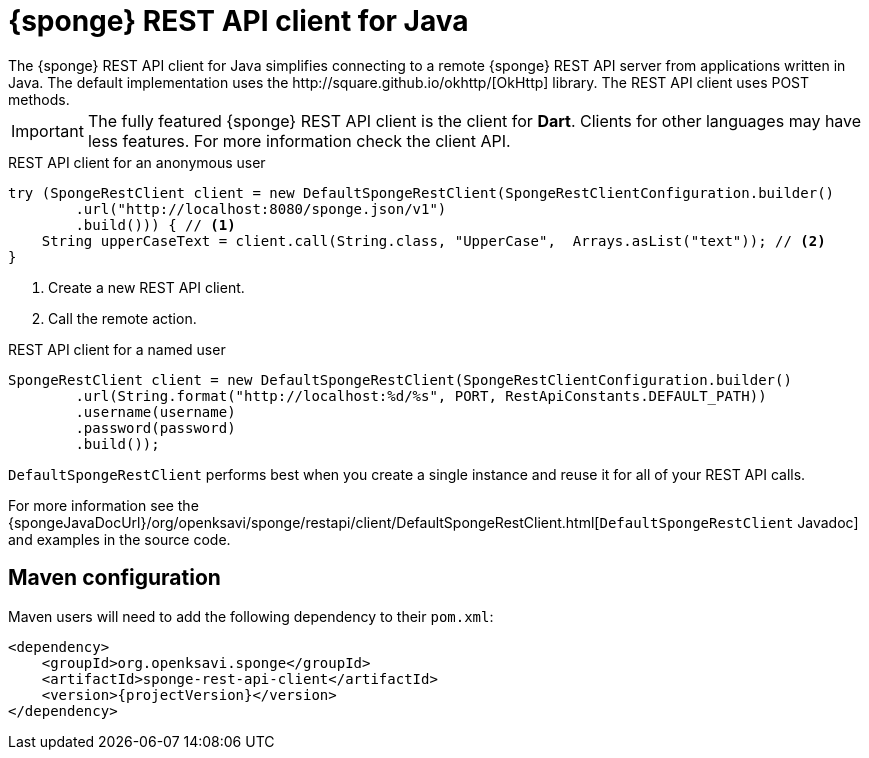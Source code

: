 = {sponge} REST API client for Java
The {sponge} REST API client for Java simplifies connecting to a remote {sponge} REST API server from applications written in Java. The default implementation uses the http://square.github.io/okhttp/[OkHttp] library. The REST API client uses POST methods.

IMPORTANT: The fully featured {sponge} REST API client is the client for *Dart*. Clients for other languages may have less features. For more information check the client API.

.REST API client for an anonymous user
[source,java]
----
try (SpongeRestClient client = new DefaultSpongeRestClient(SpongeRestClientConfiguration.builder()
        .url("http://localhost:8080/sponge.json/v1")
        .build())) { // <1>
    String upperCaseText = client.call(String.class, "UpperCase",  Arrays.asList("text")); // <2>
}
----
<1> Create a new REST API client.
<2> Call the remote action.

.REST API client for a named user
[source,java]
----
SpongeRestClient client = new DefaultSpongeRestClient(SpongeRestClientConfiguration.builder()
        .url(String.format("http://localhost:%d/%s", PORT, RestApiConstants.DEFAULT_PATH))
        .username(username)
        .password(password)
        .build());
----

`DefaultSpongeRestClient` performs best when you create a single instance and reuse it for all of your REST API calls.

For more information see the {spongeJavaDocUrl}/org/openksavi/sponge/restapi/client/DefaultSpongeRestClient.html[`DefaultSpongeRestClient` Javadoc] and examples in the source code.

[discrete]
== Maven configuration
Maven users will need to add the following dependency to their `pom.xml`:

[source,xml,subs="verbatim,attributes"]
----
<dependency>
    <groupId>org.openksavi.sponge</groupId>
    <artifactId>sponge-rest-api-client</artifactId>
    <version>{projectVersion}</version>
</dependency>
----

